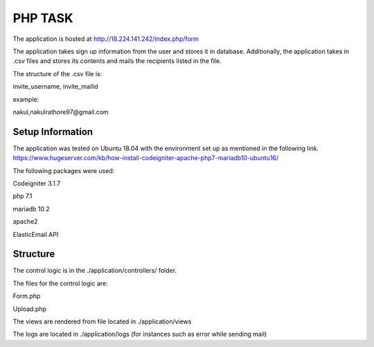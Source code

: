 ###################
PHP TASK
###################
The application is hosted at http://18.224.141.242/index.php/form

The application takes sign up information from the user and stores it in database.
Additionally, the application takes in .csv files and stores its contents and mails the recipients listed in the file.

The structure of the .csv file is:

invite_username, invite_mailid

example:

nakul,nakulrathore97@gmail.com


*******************
Setup Information
*******************
The application was tested on Ubuntu 18.04 with the environment set up as mentioned in the following link.
https://www.hugeserver.com/kb/how-install-codeigniter-apache-php7-mariadb10-ubuntu16/

The following packages were used:

Codeigniter 3.1.7

php 7.1

mariadb 10.2

apache2

ElasticEmail API

***********
Structure
***********
The control logic is in the ./application/controllers/ folder.

The files for the control logic are:

Form.php

Upload.php

The views are rendered from file located in ./application/views

The logs are located in ./application/logs (for instances such as error while sending mail)

